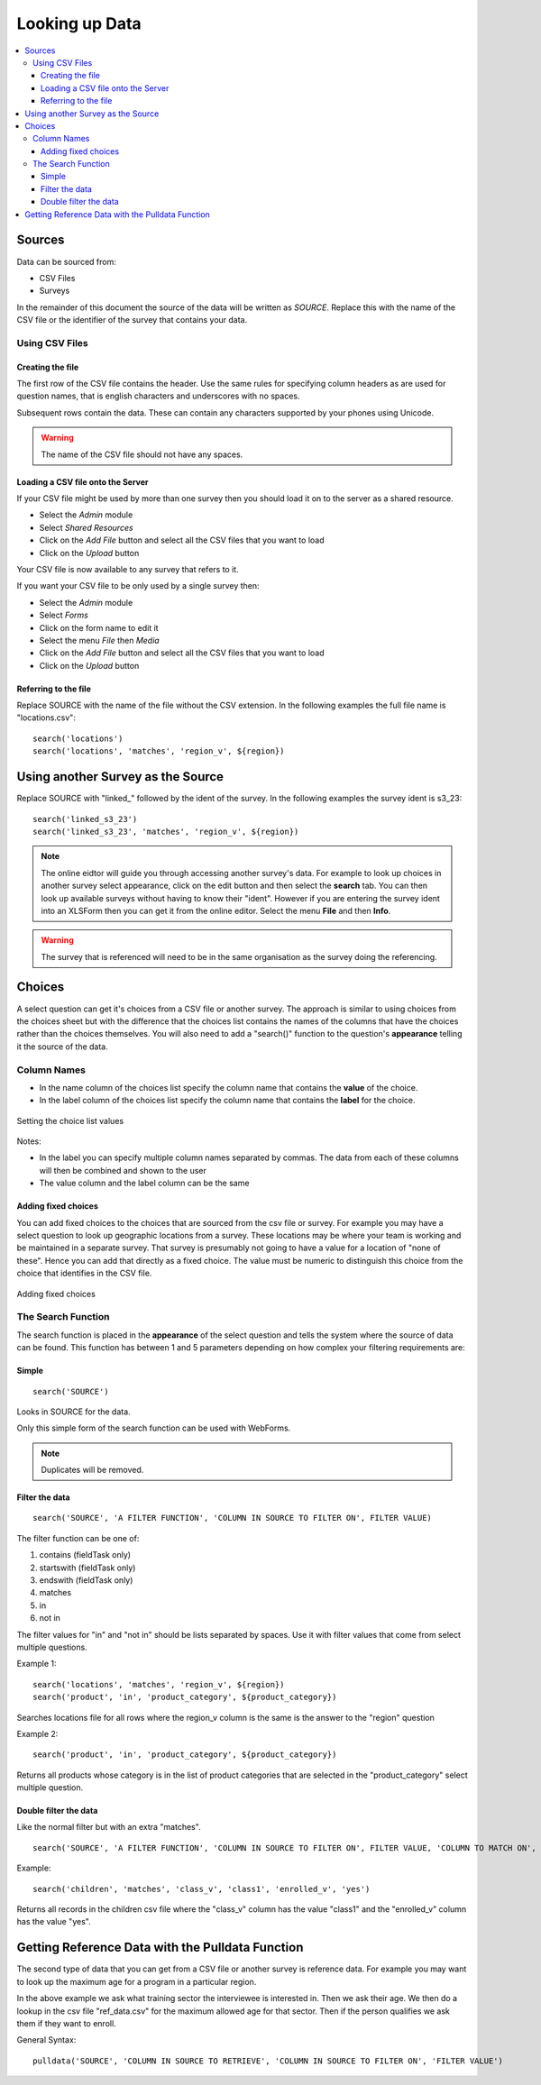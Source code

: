 .. _looking-up-data:

Looking up Data
===============

.. contents::
 :local:

Sources
-------

Data can be sourced from:

*  CSV Files
*  Surveys

In the remainder of this document the source of the data will be written as *SOURCE*.  Replace this with the name of the CSV file or the 
identifier of the survey that contains your data.

Using CSV Files
+++++++++++++++

Creating the file
%%%%%%%%%%%%%%%%%

The first row of the CSV file contains the header. Use the same rules for specifying column headers as are used for question names,
that is english characters and underscores with no spaces.  

Subsequent rows contain the data.  These can contain any characters supported by your phones using Unicode.

.. warning::

  The name of the CSV file should not have any spaces.

Loading a CSV file onto the Server
%%%%%%%%%%%%%%%%%%%%%%%%%%%%%%%%%%

If your CSV file might be used by more than one survey then you should load it on to the server as a shared resource.

*  Select the *Admin* module
*  Select *Shared Resources*
*  Click on the *Add File* button and select all the CSV files that you want to load
*  Click on the *Upload* button

Your CSV file is now available to any survey that refers to it.

If you want your CSV file to be only used by a single survey then:

*  Select the *Admin* module
*  Select *Forms*
*  Click on the form name to edit it
*  Select the menu *File* then *Media*
*  Click on the *Add File* button and select all the CSV files that you want to load
*  Click on the *Upload* button

Referring to the file
%%%%%%%%%%%%%%%%%%%%%

Replace SOURCE with the name of the file without the CSV extension.  In the following examples the full file name is "locations.csv"::

  search('locations')
  search('locations', 'matches', 'region_v', ${region})

Using another Survey as the Source
----------------------------------

Replace SOURCE with "linked\_"  followed by the ident of the survey.  In the following examples the survey ident is s3_23::


  search('linked_s3_23')
  search('linked_s3_23', 'matches', 'region_v', ${region})

.. note::

  The online eidtor will guide you through accessing another survey's data.  For example to look up choices in another survey select
  appearance, click on the edit button and then select the **search** tab.  You can then look up available surveys without having to 
  know their "ident".  However if you are entering the survey ident into an XLSForm then you can get it from the online editor.  Select the menu
  **File** and then **Info**.

.. warning::

  The survey that is referenced will need to be in the same organisation as the survey doing the referencing.

Choices
-------

A select question can get it's choices from a CSV file or another survey.  The approach is similar to using choices from
the choices sheet but with the difference that the choices list contains the names of the columns that have the choices rather than the choices themselves.
You will also need to add a "search()" function to the question's **appearance** telling it the source of the data.

Column Names
++++++++++++

*  In the name column of the choices list specify the column name that contains the **value** of the choice.  
*  In the label column of the choices list specify the column name that contains the **label** for the choice.

.. figure::  _images/lookup1.jpg
   :align:   center
   :alt:     Setting the choice list values

   Setting the choice list values

Notes:

*  In the label you can specify multiple column names separated by commas.  The data from each of these columns will then be combined and shown to the user
*  The value column and the label column can be the same

Adding fixed choices
%%%%%%%%%%%%%%%%%%%%

You can add fixed choices to the choices that are sourced from the csv file or survey.  For example you may have a select question to look up 
geographic locations from a survey.  These locations may be where your team is working and be maintained in a separate survey.
That survey is presumably not going to have a value for a location of
"none of these".  Hence you can add that directly as a fixed choice.  The value must be numeric to distinguish this choice from the choice that identifies in the CSV file.

.. figure::  _images/lookup2.jpg
   :align:   center
   :alt:     Adding fixed choices

   Adding fixed choices

The Search Function
+++++++++++++++++++

The search function is placed in the **appearance** of the select question and tells the system where the source of data can be found.  This function
has between 1 and 5 parameters depending on how complex your filtering requirements are:

Simple
%%%%%%

::

  search('SOURCE')

Looks in SOURCE for the data.

Only this simple form of the search function can be used with WebForms.

.. note::

  Duplicates will be removed.

Filter the data
%%%%%%%%%%%%%%%

::

 search('SOURCE', 'A FILTER FUNCTION', 'COLUMN IN SOURCE TO FILTER ON', FILTER VALUE)

The filter function can be one of:

#.  contains    (fieldTask only)
#.  startswith  (fieldTask only)
#.  endswith    (fieldTask only)
#.  matches
#.  in
#.  not in

The filter values for "in" and "not in" should be lists separated by spaces. Use it with filter values that come from select multiple questions.

Example 1::

  search('locations', 'matches', 'region_v', ${region})
  search('product', 'in', 'product_category', ${product_category})

Searches locations file for all rows where the region_v column is the same is the answer to the "region" question

Example 2::

  search('product', 'in', 'product_category', ${product_category})

Returns all products whose category is in the list of product categories that are selected in the "product_category" select multiple question.

Double filter the data
%%%%%%%%%%%%%%%%%%%%%%

Like the normal filter but with an extra "matches".

::

  search('SOURCE', 'A FILTER FUNCTION', 'COLUMN IN SOURCE TO FILTER ON', FILTER VALUE, 'COLUMN TO MATCH ON', VALUE TO MATCH)

Example::

  search('children', 'matches', 'class_v', 'class1', 'enrolled_v', 'yes')

Returns all records in the children csv file where the "class_v" column has the value "class1" and the "enrolled_v" column has the value "yes".


Getting Reference Data with the Pulldata Function
--------------------------------------------------

The second type of data that you can get from a CSV file or another survey is reference data.  For example you may want to look up the maximum age
for a program in a particular region.

.. csv-table:: Pulldata: 
  :width: 160
  :widths: 20,20,40, 40, 40
  :header-rows: 1
  :file: tables/pulldata-example.csv
  
In the above example we ask what training sector the interviewee is interested in. Then we ask their age.  We then do a lookup in
the csv file "ref_data.csv" for the maximum allowed age for that sector.  Then if the person qualifies we ask them if they want to enroll.

General Syntax::

  pulldata('SOURCE', 'COLUMN IN SOURCE TO RETRIEVE', 'COLUMN IN SOURCE TO FILTER ON', 'FILTER VALUE')
  
